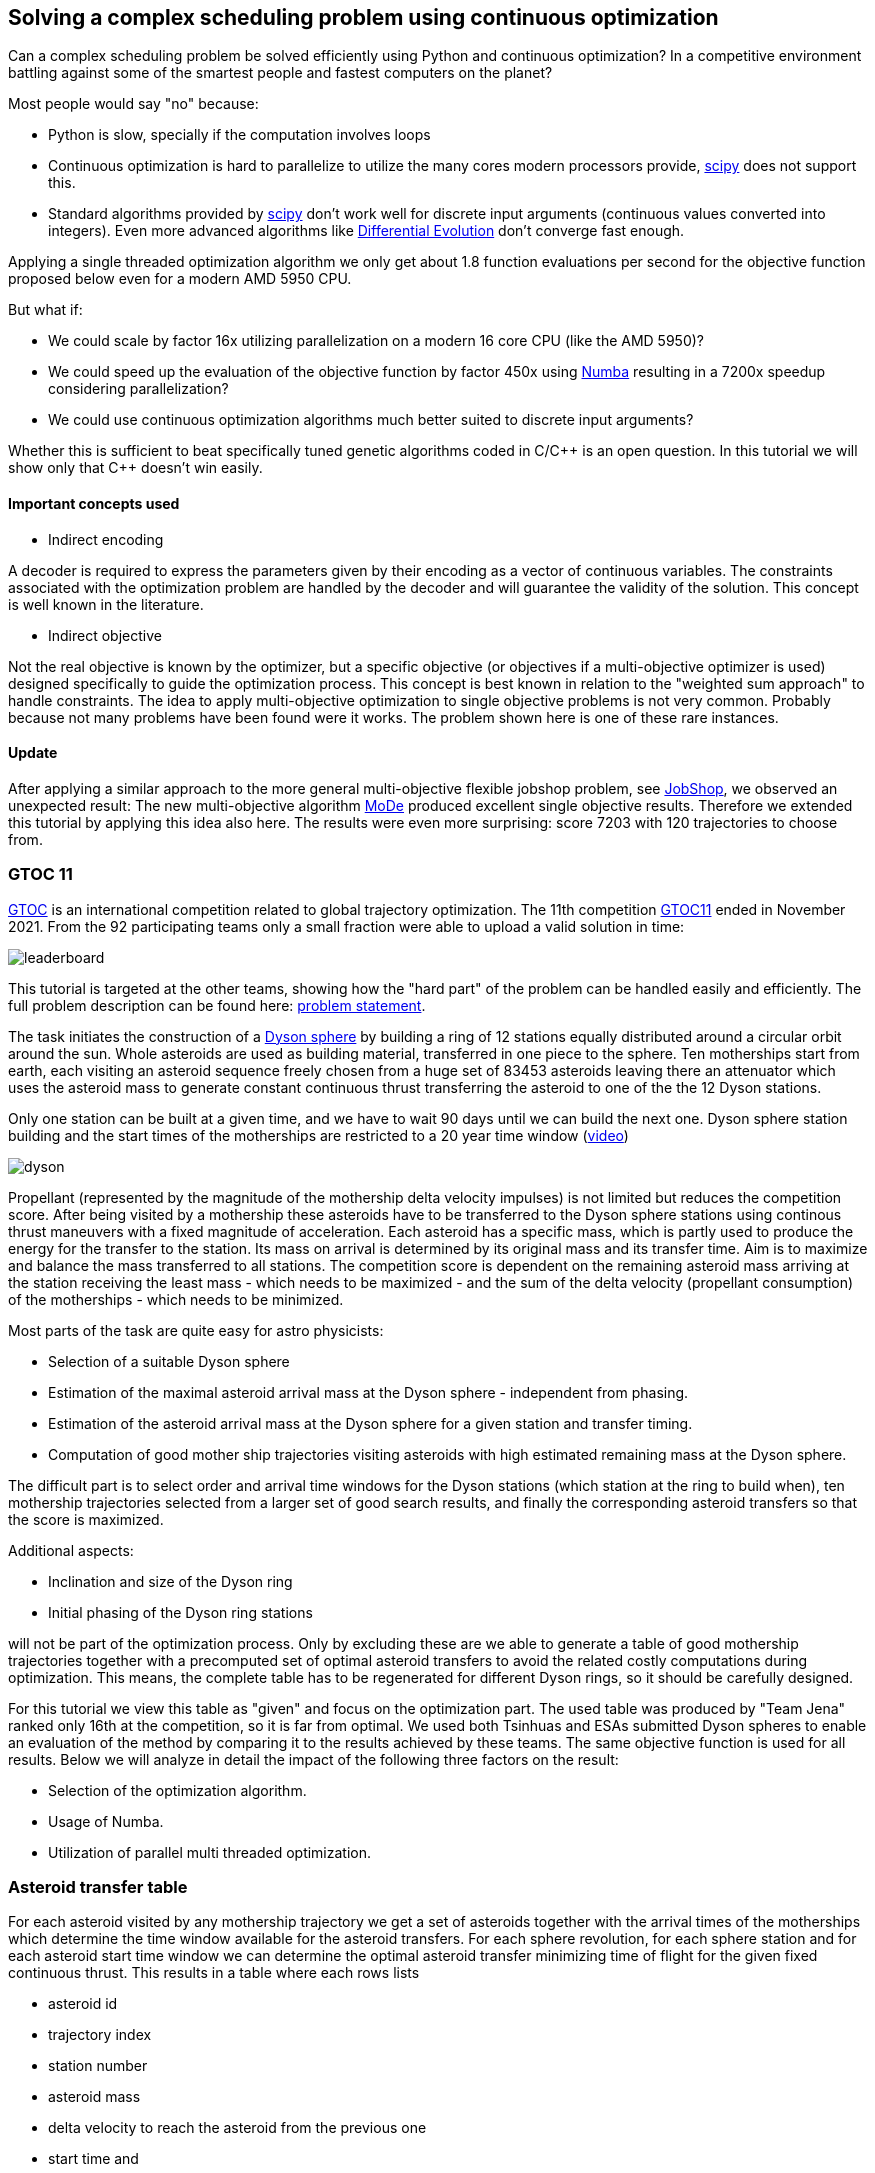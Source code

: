 :encoding: utf-8
:imagesdir: img
:cpp: C++

== Solving a complex scheduling problem using continuous optimization

Can a complex scheduling problem be solved efficiently using Python and 
continuous optimization? In a competitive environment battling against 
some of the smartest people and fastest computers on the planet? 

Most people would say "no" because:

- Python is slow, specially if the computation involves loops
- Continuous optimization is hard to parallelize to utilize the many cores 
modern processors provide, 
https://docs.scipy.org/doc/scipy/reference/optimize.html[scipy]
does not support this.
- Standard algorithms provided by https://docs.scipy.org/doc/scipy/reference/optimize.html[scipy]
don't work well for discrete input arguments (continuous values converted into integers). Even more advanced algorithms like
https://docs.scipy.org/doc/scipy/reference/generated/scipy.optimize.differential_evolution.html#scipy.optimize.differential_evolution[Differential Evolution] 
don't converge fast enough.

Applying a single threaded optimization algorithm we only get about 1.8 function evaluations per second for the 
objective function proposed below even for a modern AMD 5950 CPU. 

But what if:

- We could scale by factor 16x utilizing parallelization on a modern 16 core CPU (like the AMD 5950)?
- We could speed up the evaluation of the objective function by factor 450x using https://numba.pydata.org[Numba]
resulting in a 7200x speedup considering parallelization?
- We could use continuous optimization algorithms much better suited to discrete input arguments?  

Whether this is sufficient to beat specifically tuned genetic algorithms coded in C/{cpp} is an open question. 
In this tutorial we will show only that {cpp} doesn't win easily. 

==== Important concepts used

- Indirect encoding

A decoder is required to express the parameters given by their encoding as a vector of continuous variables. 
The constraints associated with the optimization problem are handled by the decoder and will 
guarantee the validity of the solution. This concept is well known in the literature.

- Indirect objective 

Not the real objective is known by the optimizer, but a specific objective (or objectives if a
multi-objective optimizer is used) designed specifically to guide the optimization process. 
This concept is best known in relation to the "weighted sum approach" to handle constraints. 
The idea to apply multi-objective optimization to single objective problems is not very common.
Probably because not many problems have been found were it works. The problem shown here is
one of these rare instances. 

==== Update

After applying a similar approach to the more general multi-objective flexible jobshop problem, see
https://github.com/dietmarwo/fast-cma-es/blob/master/tutorials/JobShop.adoc[JobShop], we observed an
unexpected result: The new multi-objective algorithm 
https://github.com/dietmarwo/fast-cma-es/blob/master/_fcmaescpp/modeoptimizer.cpp[MoDe] produced excellent 
single objective results. Therefore we extended this tutorial by applying this idea also here. The results
were even more surprising: score 7203 with 120 trajectories to choose from.

=== GTOC 11

https://sophia.estec.esa.int/gtoc_portal/[GTOC] is an international competition related
to global trajectory optimization. The 11th competition  
https://sophia.estec.esa.int/gtoc_portal/?page_id=782[GTOC11] ended in November 2021. 
From the 92 participating teams only a small fraction were able to upload a valid solution
in time: 

image::leaderboard.png[]

This tutorial is targeted at the other teams, showing how the "hard part" of the
problem can be handled easily and efficiently. The full problem description can be found here:
https://sophia.estec.esa.int/gtoc_portal/wp-content/uploads/2021/12/gtoc11_problem_stmt.pdf[problem statement]. 

The task initiates the construction of a https://en.wikipedia.org/wiki/Dyson_sphere[Dyson sphere] 
by building a ring of 12 stations equally distributed 
around a circular orbit around the sun. Whole asteroids are used as building material, transferred
in one piece to the sphere. Ten motherships start from earth, each visiting an asteroid sequence
freely chosen from a huge set of 83453 asteroids leaving there an attenuator which uses the asteroid
mass to generate constant continuous thrust transferring the asteroid to one of the 
the 12 Dyson stations.  

Only one station can be built at a given time, 
and we have to wait 90 days until we can build the next one.
Dyson sphere station building and the start times of the motherships are restricted 
to a 20 year time window (https://youtu.be/3LtbWSXvM0I[video])

image::dyson.png[]

Propellant (represented by the magnitude of the mothership delta velocity 
impulses) is not limited but reduces the competition score. After being visited by a mothership
these asteroids have to be transferred to the Dyson sphere stations using continous 
thrust maneuvers with a fixed magnitude of acceleration. Each asteroid has a specific mass, 
which is partly used to produce the energy for the transfer to the station. Its mass
on arrival is determined by its original mass and its transfer time.
Aim is to maximize and balance the mass transferred to all stations. The competition score 
is dependent on the remaining asteroid mass arriving at the station receiving the least mass 
 - which needs to be maximized - and the sum of the delta velocity (propellant consumption) 
 of the motherships - which needs to be minimized. 

Most parts of the task are quite easy for astro physicists:

- Selection of a suitable Dyson sphere
- Estimation of the maximal asteroid arrival mass at the Dyson sphere - independent from phasing. 
- Estimation of the asteroid arrival mass at the Dyson sphere for a given station and transfer
  timing.
- Computation of good mother ship trajectories visiting asteroids with high estimated remaining mass at
  the Dyson sphere. 

The difficult part is to select order and arrival time windows for the Dyson stations (which 
station at the ring to build when), ten mothership trajectories selected from a larger 
set of good search results, and finally the corresponding asteroid transfers so that the score is maximized. 

Additional aspects: 

- Inclination and size of the Dyson ring 
- Initial phasing of the Dyson ring stations

will not be part of the optimization process. Only by excluding these are we able to generate 
a table of good mothership trajectories together with a precomputed set of optimal asteroid transfers
to avoid the related costly computations during optimization. This means, the complete table has 
to be regenerated for different Dyson rings, so it should be carefully designed. 

For this tutorial we view this table as "given" and focus on the optimization part. The used table
was produced by "Team Jena" ranked only 16th at the competition, so it is far from optimal.
We used both Tsinhuas and ESAs submitted Dyson spheres to enable an evaluation of the method by comparing
it to the results achieved by these teams. The same objective function is used for all results.
Below we will analyze in detail the impact of the following three factors on the result: 

- Selection of the optimization algorithm.
- Usage of Numba. 
- Utilization of parallel multi threaded optimization.
 
=== Asteroid transfer table
 
For each asteroid visited by any mothership trajectory we get a set of asteroids together with 
the arrival times of the motherships which determine the time window available for the
asteroid transfers. For each sphere revolution, for each sphere station and for each
asteroid start time window we can determine the optimal asteroid transfer minimizing
time of flight for the given fixed continuous thrust.  
This results in a table where each rows lists 

- asteroid id 
- trajectory index
- station number
- asteroid mass
- delta velocity to reach the asteroid from the previous one  
- start time and 
- transfer time

The remaining asteroid mass when arriving at the sphere station can be derived from 
the asteroid mass and the transfer time. The table used for this tutorial consists of
about 163.000 asteroid transfer opportunities for the 50 best trajectories found.  

For a valid selection of rows representing 10 mothership trajectories and one transfer for
each asteroid visited we can compute the estimated score using the sum of the delta velocities for
each trajectory and the sum of the remaining asteroid masses arriving at each Dyson station. 

The asteroid transfer data is given as compressed csv-file read as pandas data frame. 

----
DataFrame:  
         asteroid   station  trajectory  ...   dv       transfer_start  transfer_time
0          73418        1          31  ...  3.500261        2.816957       2.891577
1          73418        2          31  ...  3.500261        2.738180       2.852998
2          73418        3          31  ...  3.500261        2.599462       2.843404
3          73418        4          31  ...  3.500261        2.464159       2.827190
4          73418        5          31  ...  3.500261        2.335112       2.807543
...          ...      ...         ...  ...       ...             ...            ...
162611     68957        5          29  ...  0.403024       16.836162       2.456525
162612     68957        6          29  ...  0.403024       16.676695       2.486187
162613     68957        7          29  ...  0.403024       16.511622       2.556778
162614     68957        8          29  ...  0.403024       16.376856       2.644360
162615     68957       12          29  ...  0.403024       16.918...

[162615 rows x 7 columns]
----

You may replace this with your own table to see which score the algorithm computes for your solution. 

=== Implementation

The complete implementation may be found at https://github.com/dietmarwo/fast-cma-es/blob/master/examples/scheduling.py[scheduling.py]. 
It is extensively commented so it should be easy to adapt the method to your specific 
scheduling problem. The code was tested on Linux using the https://www.anaconda.com/products/individual[Anaconda] python environment.
On Windows if possible use the "Linux subsystem for Windows" since python multithreading has issues there. Don't forget
to do `pip install fcmaes --upgrade` to install the newest fcmaes version. 

==== Design of the argument vector

The simplicity of the proposed method results from the fact that the only thing we have to
do is to implement an efficient objective function computing the estimated score for its
argument vector:

- 10 trajectory indices selecting the trajectories representing the 10 motherships.
- 12 station indices determining the order the stations are built.
- 11 values representing the limits of the build time slots. Will be sorted and multiplied by 20 years, the mission time.

To simplify the comparison of results we use ESAs Dyson sphere with a = 1.32AU, but we had to perform our own search
and approximation of possible asteroid transfers. Selecting only the best 10 trajectories and thereby disabling the trajectory
selection during optimization - as ESA did during the competition - reproduces almost exactly 
ESAs competition score and mass distribution, indicating that our optimization is not inferior even with fixed 
trajectories. Letting the optimization selecting the 10 trajectories to use improves the score by 
about 400 - still not reaching Tsinhua/winner-territory. You probably need a smaller Dyson sphere to improve further. 

The bounds are chosen to avoid rounding errors during conversion of the continuous argument values into integer indices. 

We use a special parallelization algorithm performing
smart boundary management (SBM) returning the best argument vectors and function values. 
This works best in combination with a DE->CMA optimization sequence. Using the log we can monitor the
progress of the optimization. 

[source,python]
---- 
    transfers = pd.read_csv('data/' + name + '.xz', sep=' ', usecols=[1,2,3,4,5,6,7], compression='xz',
                    names=['asteroid', 'station', 'trajectory', 'mass', 'dv', 'transfer_start', 'transfer_time'])
     ...   
    # bounds for the objective function
    dim = 10+2*STATION_NUM-1
    lower_bound = np.zeros(dim)
    # lower_bound[10+STATION_NUM:dim] = 0.00001 
    upper_bound = np.zeros(dim)
    lower_bound[:] = 0.0000001 
    upper_bound[10:] = 0.9999999
    upper_bound[:10] = TRAJECTORY_NUM-0.00001 # trajectory indices
    bounds = Bounds(lower_bound, upper_bound)
    
    # smart boundary management (SMB) with DE->CMA
    store = advretry.Store(fitness(transfers), bounds, num_retries=10000, max_eval_fac=5.0, logger=logger()) 
    advretry.retry(store, de_cma(10000).minimize)    
----

Alternatively the fcmaes parallel retry mechanism can be used with 
https://github.com/avaneev/biteopt[BiteOpt] or other optimization algorithms.  

[source,python]
----
    store = retry.Store(fitness(transfers), bounds, logger=logger()) 
    # apply BiteOpt algorithm in parallel 
    retry.retry(store, Bite_cpp(1000000, M=6).minimize, num_retries=320) 
----

Smart boundary management leads to a better final score but can be slower if wrongly configured
for this task. 

==== Design of the objective function

We implement the objective function as Python function class,  `__call__` defines the
function itself and the function object maintains its context - all columns of the 
data frame stored as numpy arrays. 

[source,python]
----
class fitness(object):

    def __init__(self, transfers):
        ...
        self.asteroid = transfers["asteroid"].to_numpy()
        self.station = transfers["station"].to_numpy()  
        self.trajectory = transfers["trajectory"].to_numpy() 
        self.transfer_start = transfers["transfer_start"].to_numpy()  
        self.transfer_time = transfers["transfer_time"].to_numpy()
        self.mass = transfers["mass"].to_numpy()          
        self.dv = transfers["dv"].to_numpy()  
----


We precompute and store the sum of the delta velocities for all trajectories

[source,python]
----
        self.trajectory_dv = trajectory_dv(self.asteroid, self.trajectory, self.dv)
----        

The objective function calls function `select` which selects the asteroid transfers corresponding to
the argument vector and computes the mass used together with the accumulated delta velocities of the selected
branches to determine the score: 

[source,python]
----
   def __call__(self, x):     
        # determine the minimal station mass
        min_mass, slot_mass = select(self.asteroid, self.station, self.trajectory, self.mass, 
                        self.transfer_start, self.transfer_time, x) 
        sdv = select_dvs(self.trajectory_dv, x)
        return -score(min_mass, sdv) 
----


We check for each row:

- If the trajectory given is selected and the correct station is targeted. We use the arrival time
to determine the time slot and the currently associated station number. 
- If the asteroid was visited before (two trajectories both may contain 
the same asteroid), we greedily choose the transfer with the larger remaining 
asteroid mass.
- Then we add up the masses transferred to each station.

Execution time for `select` is dramatically reduced by https://numba.pydata.org/[Numba], 
a JiT compiler accelerating functions annotated by `@njit`. `select` uses nested loops, something
you usually avoid in Python - but not when using Numba. 

[source,python]
---- 
@njit(fastmath=True)
def select(asteroid, station, trajectory, mass, transfer_start, transfer_time, x):
    ...
   for i in range(asteroid.size):
        tr = int(trajectory[i]) # current trajectory
        if trajectories[tr] == 0: # trajectory not selected
            continue
        ast_id = int(asteroid[i]) # asteroid transferred
        stat = int(station[i]) # dyson sphere station targeted 
        m = mass[i] # estimated asteroid mass at arrival time 
        time_of_flight = transfer_time[i] # TOF of asteroid transfer
        arrival_time = transfer_start[i] + transfer_time[i] # arrival time of asteroid transfer
        # which station time slot ? 
        for slot in range(STATION_NUM):
            max_time = times[slot+1] # time interval of time slot
            slot_time = times[slot]
            min_time = slot_time + WAIT_TIME # we have to wait 90 days
            if min_time >= MAX_TIME:
                continue
            if arrival_time >= slot_time and arrival_time <= max_time: # inside time slot
                if stat == stations[slot]: # does the station fit?
                    tof = time_of_flight                     
                    #if we have to fly a non optimal transfer, arrival mass is reduced
                    if arrival_time < min_time: # 90 DAYS are not yet over
                        to_add = min_time - arrival_time # add time difference
                        to_add *= math.sqrt(1 + to_add/WAIT_TIME) # add some more time to enable transfer
                        tof += to_add
                    mval = (1.0 - YEAR*tof*ALPHA) * m # estimated asteroid mass at arrival time 
                    if ast_val[ast_id] > 0: # asteroid already transferred                                                
                        old_slot = int(ast_slot[ast_id])
                        min_mass = np.amin(slot_mass) # greedily replace if current mass is higher
                        old_mass = slot_mass[old_slot] # but never replace at a nearly minimal slot
                        if (old_slot == slot or min_mass < 0.99*old_mass) and ast_val[ast_id] < mval: 
                            # replace with actual transfer, remove old asteroid mass
                            slot_mass[old_slot] -= ast_val[ast_id]                       
                        else: # keep old transfer, don't use the new one
                            mval = 0
                    if mval > 0:  # register actual transfer
                        slot_mass[slot] += mval
                        ast_val[ast_id] = mval
                        ast_slot[ast_id] = slot                          
    ...
----

Instead of only using the minimal mass we also use the other station masses 
applying a weight degrading exponentially with the station mass rank. 
This way we "help" the optimization algorithm in case the
minimal mass is 0 - which is always the case at the beginning. 
But the score shown in the output is computed using the minimal score. 

[source,python]
---- 
    slot_mass.sort()
    min_mass = slot_mass[0]
    f = 1.0
    for m in slot_mass:
        min_mass += f*m
        f *= 0.5
    return min_mass, slot_mass
----

Both the station order and the selected branches need to be disjoined. To achieve
this for the branches we use an utility function converting a continuous input vector `s` into a disjoined
integer vector: 

[source,python]
----
@njit(fastmath=True) 
def next_free(used, p):
    while used[p]:
        p = (p + 1) % used.size
    used[p] = True
    return p

@njit(fastmath=True) 
def disjoined(s, n):
    disjoined_s = np.zeros(s.size, dtype=numba.int32)
    used = np.zeros(n, dtype=numba.boolean)
    for i in range(s.size):
        disjoined_s[i] = next_free(used, s[i])
    return disjoined_s, used

----

For the station order we use `numpy.argsort` :

[source,python]
----
@njit(fastmath=True) 
def dyson_stations(x, n):
    stations = np.argsort(x[10:10+n])
    # station numbers start with 1
    return np.array([s+1 for s in stations])
----

=== Hints

Finally some hints for those struggling with the "easy" parts of the task:

==== Selection of a suitable Dyson sphere

- Determine the average inclination of all "heavy" asteroids with limited eccentricity
- Choose Dyson spheres with this inclination with different semimajor axis a with 
  1.0AU < a < 1.6AU.
- Estimate for all "heavy" asteroids the maximal arrival mass at the Dyson sphere and
  choose the sphere with the largest average arrival mass divided by a, 
  since the score is proportional to the minimal station mass divided by a.    

The Dyson sphere may later be fine tuned when good mother ship trajectories are computed. 
These trajectories can be reevaluated for different Dyson spheres thereby maximizing the 
resulting estimated score. 

==== Finding good mothership trajectories

This can be done using beam search and a branch selection criteria based  
on time / delta velocity / estimated maximal remaining asteroid mass using different weights maximizing
diversity of the computed trajectories. Using a small search breadth (about 1000 branches)
and performing a huge number of searches (> 100000) improves the chance to find many
good trajectories with disjoined asteroids visited. Use a pre-computed grid of asteroid positions
and linear approximation to speed up the expansion of trajectories during search.  

What you should not do:

- Use the same set of asteroids visited first at depth 1 of the search for all runs. 
Use a random selection instead. 
- Favor a specific weight for the sum of the delta velocity for all search runs. 
  Instead let the search decide (by using random weights).
- Exclude a big fraction of asteroids for the search. I excluded only the worst
  23000 because I observed worse results otherwise. 

==== Estimation of the arrival mass

You could learn from Tsinhua (the winners)
or ESA, who developed a machine learning approach estimating the final mass more reliably. 
A simple and fast approach is to divide the transfer into n equally sized
time windows / segments and replace the continuous thrust by n impulses 
(also called deep space maneuvers - DSMs) at the center of these segments, 
a method called "Sims-Flanagan". With n the accuracy of the method increases, but also
the effort to find an optimal sequence. With four segments we only have 8 input variables,
6 for the two 3-dimensional impulses dv_1 and dv_4, plus 2 for start and arrival time.
dv_2 and dv_3 can be derived using the Lambert algorithm. We have to limit the impulses 
according to our fixed continuous thrust constraint and optimize for minimal time of flight. 
Differential evolution with retry using different random initial values works very well here. 

image::four.png[]

You could either compute specific transfers to each of the stations for different time windows 
to create the input table for the scheduling algorithm. Or take the station as an
additional discrete argument without time limits to compute an estimated maximal
remaining asteroid mass at the station. This is useful for the evaluation of trajectories
generated during search.

==== Optimal delta velocity

During the conference following the GTOC11 competition Dario Izzo from the ESA&friends team 
asked the question about which delta velocity you should aim for your trajectories.  

image::mass_score.png[]

Here are the delta velocities of about 20.000 good trajectories listed. Each represents
the best trajectory determined by a search-breadth=1000 run using random roots and random
weights. We see that the potential mass collected increases with delta velocity, but
the corresponding score does not. We compute the score by taking the sum of the trajectory asteroid
masses as minimal mass and the sum of the delta velocities of the trajectory for all ten
motherships. This somehow represents an upper limit of the score a scheduling algorithm 
can achieve.

=== How to use this algorithm to produce a GTOC11 solution

The scheduling algorithm presented here is only one step required to produce a valid GTOC11
solution. It converts a huge set of approximated asteroid transfers associated to a number
of good mothership trajectories into a selection of transfers associated to only 10 trajectories
thereby maximizing the approximated score. With the table given in the example it converts
321264 transfers into a selection of about 390 transfers. 

Converting an approximated transfer into a real continuous thrust transfer 
accepted by the GTOC11 validation costs a lot of CPU resources. The scheduling algorithm 
can be used to minimize this effort by reducing the number of transfers it needs to be applied to:

- Apply the scheduling algorithm for a limited time to determine which transfers need to be converted. 
- After conversion adapt the transfer timing in the table accordingly.
- Repeat this process until no time slot violations occur.

Of course in later iterations only transfers which are still approximated need to be converted.

As a last step we have to exploit the fact that only the station with the least mass counts for the score. 
Probably some transfers can be eliminated without reducing the minimal mass - but potentially lowering
the sum of the delta velocities needed for the related mothership trajectory.  

== Update

After applying a similar approach to the more general multi-objective flexible jobshop problem, see
https://github.com/dietmarwo/fast-cma-es/blob/master/tutorials/JobShop.adoc[JobShop], we observed an
unexpected result: The new multi-objective algorithm 
https://github.com/dietmarwo/fast-cma-es/blob/master/_fcmaescpp/modeoptimizer.cpp[MoDe] produced excellent 
single objective results. GTOC11 is basically also a multi-objective problem: There are two objectives:

- Minimize the delta velocities of the mothership trajectories.
- Maximize the minimal Dyson station mass.

The competition score weights these using a non-linear formula. As a participant of the competition
you don't really need a pareto-front, the solution of the multi-objective problem. But what if 
a multi-objective algorithm provides a better single-objective result?

To check this idea we first need a multi-objective variant of the fitness function - we just
add a method `fun` to our `fitness` class:

[source,python]
----
@njit(fastmath=True) 
class fitness(object): # the objective function
...
    def fun(self, x):     
        min_mass, slot_mass = select(self.asteroid, self.station, self.trajectory, self.mass, 
                        self.transfer_start, self.transfer_time, x) 
        sdv = select_dvs(self.trajectory_dv, x)
        scr, dv_val = score_vals(np.amin(slot_mass), sdv)
        y = -scr
        ys = [-min_mass*1E-10, dv_val]
        ...
        if y < self.best_y.value:
               self.best_y.value = y     
    return ys
----

We register improvements of our single objective score value, but "hide" this fact from the optimization 
algorithm - which "thinks" we are after the two objectives `[-min_mass*1E-10, dv_val]`.

As multi-objective optimizer we use https://github.com/dietmarwo/fast-cma-es/blob/master/_fcmaescpp/modeoptimizer.cpp[MoDe]
implemented in {cpp}. We call it using the parallel retry mechanism: 

[source,python]
----
    # multi objective optimization 'modecpp' multi threaded, NSGA-II population update
    xs, front = modecpp.retry(fit.fun, fit.nobj, fit.ncon, fit.bounds, num_retries=640, popsize = 96, 
                max_evaluations = 3000000, nsga_update = True, logger = logger(), workers=16)
----
https://github.com/dietmarwo/fast-cma-es/blob/master/_fcmaescpp/modeoptimizer.cpp[MoDe]
provides two population update mechanisms: One derived from NSGA-II and one from DE. 
Note that this algorithm uses (if configured) the NSGA-II population update, but differs in other aspects
significantly from NSGA-II. There is no tournament selection and MoDe can handle constraints. 
Different from the flexible job shop problem this time the DE population update seems to be a good alternative.
The NSGA-II population update improves faster, but finally the DE population update often delivers better
results. One DE-update-run delivered a score of 7067 using 60 trajectories after about 1000 seconds, 
score 7203 using 120 trajectories. With DE population update you can declare the first 10 variables
(the station assignment) as integer variables using the `ints` parameter:   

[source,python]
----
    # multi objective optimization 'modecpp' multi threaded, DE population update
    xs, front = modecpp.retry(fit.fun, fit.nobj, fit.ncon, fit.bounds, num_retries=640, popsize = 67, 
                max_evaluations = 3000000, nsga_update = False, logger = logger(), workers=16, 
                ints=[True]*10+[False]*(dim-10))
----

You may customize the termination criteria by providing an `is_terminate` callback:

[source,python]
----
    xs, front = modecpp.retry(fit.fun, fit.nobj, fit.ncon, fit.bounds, num_retries=640, popsize = 96, 
                  max_evaluations = 3000000, nsga_update = True, logger = logger(), 
                  is_terminate = is_terminate(), workers=16)                  
   ...
   
   class is_terminate(object):
    
    def __init__(self):
        self.count = 0
        self.score = 0
    
    def __call__(self, x, y):
        self.count += 1
        score = - y[0] / (A_DYSON * A_DYSON * y[1])
        if self.score < score:
            self.score = score
        if self.count == 300000 and self.score < 20500:
            logger().info("fail: " + str(self.score))
            self.score = 0
            self.count = 0
            return True
        else:
            return False # don't terminate optimization
----

Here we check if the "virtual" score reached "20500" after 300000 function calls (at this thread). 
Note that the first component of the objective function result vector is a score based on
a mass value considering not only the minimal mass to support the optimization process. 

== Detailed results

For the results below we mainly used a transfer table based on Tsinhuas 1.1 AU dyson sphere.  

=== Number of trajectories offered for selection

During the competition many teams didn't integrate trajectory selection in their asteroid transfer / station selection optimization.
Instead they used a fixed set of 10 good trajectories and repeated this process for different sets. Is this a good idea?
If you for instance found about 60 promising trajectory candidates you end up with 75394027566 possible combinations
(https://www.hackmath.net/en/calculator/n-choose-k?n=60&k=10[n choose k calculator]). 
Lets check what we get with different sets, preselecting the best 10, 60 and 120 trajectories from a set of 3000 good trajectories
we selected from the results of 20000 beamsearch runs. Using 60 trajectories we get a score about 7000:

image::sbm32.png[]

Restricting to the best 10 reduces the score to about 6200:

image::sbm3210.png[]

Using 120 trajectories we can improve to a score about 7100:

image::sbm32120.png[]

These results show that: 

- Integration of trajectory selection into the objective function used for optimization works very well.
- The additional 10 variables increase the dimensionality of the problem, but this doesn't lead to a significant slowdown
of the optimization process.
 
Note that we haven't included the 120 trajectories transfer file because of its size, but you may reproduce the first two results. 

==== Update

The relation using the multiobjective modecpp optimizer is similar: score 7067 for 60 trajectories, score 7201 for 120 trajectories. 

=== Size of the Dyson sphere

The average Dyson sphere size chosen by the teams was a = 1.2 AU. 
The two top teams, Tsinhua and ESA choose opposite extremes regarding the size, Tsinhua opted for a = 1.1 AU, ESA for a = 1.32 AU.
We used Tsinhuas sphere to compute our transfer table for our search results, what happens if we choose ESAs bigger sphere instead?
Using exactly the same method and optimization approach? The result is surprising:

image::sbmesa.png[]
 
We end up at a score about 6600 which is only 500 less compared to the Tsinhua sphere. The real competition results differ about 2200.
May be the longer transfers enable more improvement potential if you try really hard to 
minimize time of flight. We didn't adapt our search to the different spheres, only the trajectory ordering was dependent on 
the transfers found. 

=== Comparison of algorithms for scheduling

The results below can be summarized as follows:

- Continuous optimization works for mixed integer problems (like scheduling). 

- The objective function speedup achieved by Numba (450x) is essential to get reasonable results.

- Parallel optimization / multi threading speeds up the optimization significantly.

- The best method is Smart Boundary Management + DE->CMA. 
  SBM was originally developed for https://www.esa.int/gsp/ACT/projects/gtop/[GTOP] 
  (see https://github.com/dietmarwo/smart-retry[smart-retry] to check its performance for these problems).
  It performs surprisingly well for GTOC11 scheduling, although with adapted parameter setting. Like
  PAGMOs https://esa.github.io/pagmo2/docs/cpp/archipelago.html[archipelagos]
  SBM utilizes "communication" between the threads and therefore can not be executed single threaded. 

- The best single threaded algorithms are https://github.com/avaneev/biteopt[BiteOpt] and the fcmaes
  implementation of CMA-ES. 
  
- The best scipy algorithm is https://docs.scipy.org/doc/scipy/reference/generated/scipy.optimize.dual_annealing.html[Dual Annealing] 

- Implementation of an objective function in Python using continuous input variables is surprisingly straightforward.  

- pandas helps to simplify pre-processing of the input data given as CSV-file. 


==== 1 thread, no NUMA

The following results were obtained optimizing single threaded 
after "commenting out" all '@njit' annotoations in the code to disable
Numba resulting in a dramatic loss of performance (factor 450x).

- https://docs.scipy.org/doc/scipy/reference/generated/scipy.optimize.minimize.html[scipy minimize] should be avoided for scheduling problems: 

image::sciMin1NN.png[]

- https://docs.scipy.org/doc/scipy/reference/generated/scipy.optimize.differential_evolution.html[scipy differential_evolution] is better, but still
not sufficient:

image::sciDE1NN.png[]

- fcmaes GCL DE, another differential evolution variant.

image::gclDE1NN.png[]

- https://docs.scipy.org/doc/scipy/reference/generated/scipy.optimize.dual_annealing.html[scipy dual_annealing] can be used, but is slow:

image::sciDA1NN.png[]

The following algorithms all perform quite well given the small amount of function evaluations performed without enabling Numba:

- fcmaes differential evolution 

image::fcmaDE1NN.png[]

- CMA-ES

image::CMA-ES1NN.png[]

- https://github.com/avaneev/biteopt[BiteOpt]

image::Bite1NN.png[]

==== 1 thread, using NUMA

By enabling Numa things improve significantly. But it is interesting to see that algorithms which don't "fit" to the problem cannot utilize the 450x speedup.  
And even the best ones need about one hour to find a good solution. 

- https://docs.scipy.org/doc/scipy/reference/generated/scipy.optimize.minimize.html[scipy minimize]

image::sciMin1.png[]

- https://docs.scipy.org/doc/scipy/reference/generated/scipy.optimize.differential_evolution.html[scipy differential_evolution] 

image::sciDE1.png[]

- https://docs.scipy.org/doc/scipy/reference/generated/scipy.optimize.dual_annealing.html[scipy dual_annealing] 

image::sciDA1.png[]

- fcmaes differential evolution 

image::fcmaDE1.png[]

- fcmaes GCL DE

image::gclDE1.png[]

- CMA-ES

image::CMA-ES1.png[]

- https://github.com/avaneev/biteopt[BiteOpt]

image::Bite1.png[]

==== 32 threads, using NUMA

fcmaes has a "parallel retry" mechanism which enables the execution of many optimization retries in parallel.
We used 32 parallel threads on the 16 core AMD 5950x CPU. The speedup obtained by parallelization is between
8x and 18x depending on the used algorithm. Now we get very good results using BiteOpt, CMA-ES and scipy Dual Annealing.

- https://docs.scipy.org/doc/scipy/reference/generated/scipy.optimize.minimize.html[scipy minimize]

image::sciMin32.png[]

- https://docs.scipy.org/doc/scipy/reference/generated/scipy.optimize.dual_annealing.html[scipy dual_annealing] 

image::sciDA32.png[]

- fcmaes differential evolution 

image::fcmaDE32.png[]

- CMA-ES

image::CMA-ES32.png[]

- https://github.com/avaneev/biteopt[BiteOpt]

image::bite32.png[]

==== 32 threads, Smart Boundary Management using NUMA

An algorithm suited well for this problem is the fcmaes smart boundary management parallel
meta algorithm. We applied it to its default base algorithm - a DE->CMA-ES sequence, to 
https://github.com/avaneev/biteopt[BiteOpt] and to CMA-ES alone. 
BiteOpt fits not very well here, both other base algorithms perform better.
Only a few seconds are required for a good result, the optimium is found after about 1 hour. 

- fcmaes SBM applied to DE->CMA-ES

image::sbm32.png[]

- fcmaes SBM applied to https://github.com/avaneev/biteopt[BiteOpt]

image::Bite1.png[]

- fcmaes SBM applied to CMA-ES

image::sbmCma32.png[]

==== 16 threads, Multi-objective optimization (modecpp) using NUMA

The algorithm - surprisingly - suited best for this problem is the fcmaes modecpp multi-objective
optimization used to optimize the single objective "score". 
Our real objective was "hidden" from modecpp, but searching for the two objectives "maximal mass" and
"minimal dv value" seems to guide the optimization in the right direction.  

- modecpp parallel retry using DE population update (score 7067):

image::modeDE.png[]

- modecpp parallel retry using NSGA-II population update (score 7045):

image::modeNSGA.png[]

- modecpp parallel retry using DE population update, 120 trajectories (score 7203):

image::modeDE120.png[]
 

 
